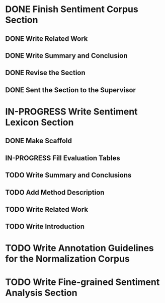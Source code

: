 * DONE Finish Sentiment Corpus Section
** DONE Write Related Work
   DEADLINE: <2016-05-06 Fr>
** DONE Write Summary and Conclusion
   DEADLINE: <2016-05-09 Mo>
** DONE Revise the Section
   DEADLINE: <2016-05-09 Mo>
** DONE Sent the Section to the Supervisor
   DEADLINE: <2016-05-10 Di>


* IN-PROGRESS Write Sentiment Lexicon Section

** DONE Make Scaffold
   DEADLINE: <2016-05-18 Mi>
** IN-PROGRESS Fill Evaluation Tables
   DEADLINE: <2016-05-21 Sa>

** TODO Write Summary and Conclusions
** TODO Add Method Description
** TODO Write Related Work
** TODO Write Introduction

* TODO Write Annotation Guidelines for the Normalization Corpus

* TODO Write Fine-grained Sentiment Analysis Section
